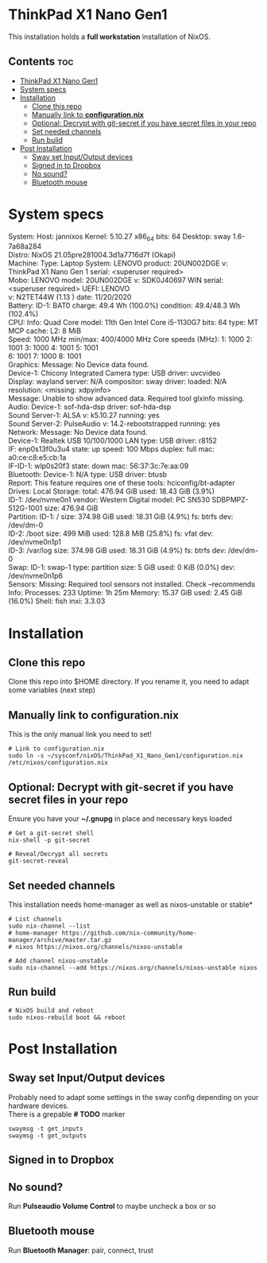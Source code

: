 #+STARTUP: content
#+OPTIONS: \n:t

* ThinkPad X1 Nano Gen1
This installation holds a *full workstation* installation of NixOS.

** Contents :toc:
- [[#thinkpad-x1-nano-gen1][ThinkPad X1 Nano Gen1]]
- [[#system-specs][System specs]]
- [[#installation][Installation]]
  - [[#clone-this-repo][Clone this repo]]
  - [[#manually-link-to-configurationnix][Manually link to *configuration.nix*]]
  - [[#optional-decrypt-with-git-secret-if-you-have-secret-files-in-your-repo][Optional: Decrypt with git-secret if you have secret files in your repo]]
  - [[#set-needed-channels][Set needed channels]]
  - [[#run-build][Run build]]
- [[#post-installation][Post Installation]]
  - [[#sway-set-inputoutput-devices][Sway set Input/Output devices]]
  - [[#signed-in-to-dropbox][Signed in to Dropbox]]
  - [[#no-sound][No sound?]]
  - [[#bluetooth-mouse][Bluetooth mouse]]

* System specs
   #+begin_center
   System:    Host: jannixos Kernel: 5.10.27 x86_64 bits: 64 Desktop: sway 1.6-7a68a284
              Distro: NixOS 21.05pre281004.3d1a7716d7f (Okapi)
   Machine:   Type: Laptop System: LENOVO product: 20UN002DGE v: ThinkPad X1 Nano Gen 1 serial: <superuser required>
              Mobo: LENOVO model: 20UN002DGE v: SDK0J40697 WIN serial: <superuser required> UEFI: LENOVO
              v: N2TET44W (1.13 ) date: 11/20/2020
   Battery:   ID-1: BAT0 charge: 49.4 Wh (100.0%) condition: 49.4/48.3 Wh (102.4%)
   CPU:       Info: Quad Core model: 11th Gen Intel Core i5-1130G7 bits: 64 type: MT MCP cache: L2: 8 MiB
              Speed: 1000 MHz min/max: 400/4000 MHz Core speeds (MHz): 1: 1000 2: 1001 3: 1000 4: 1001 5: 1001
              6: 1001 7: 1000 8: 1001
   Graphics:  Message: No Device data found.
              Device-1: Chicony Integrated Camera type: USB driver: uvcvideo
              Display: wayland server: N/A compositor: sway driver: loaded: N/A resolution: <missing: xdpyinfo>
              Message: Unable to show advanced data. Required tool glxinfo missing.
   Audio:     Device-1: sof-hda-dsp driver: sof-hda-dsp
              Sound Server-1: ALSA v: k5.10.27 running: yes
              Sound Server-2: PulseAudio v: 14.2-rebootstrapped running: yes
   Network:   Message: No Device data found.
              Device-1: Realtek USB 10/100/1000 LAN type: USB driver: r8152
              IF: enp0s13f0u3u4 state: up speed: 100 Mbps duplex: full mac: a0:ce:c8:e5:cb:1a
              IF-ID-1: wlp0s20f3 state: down mac: 56:37:3c:7e:aa:09
   Bluetooth: Device-1: N/A type: USB driver: btusb
              Report: This feature requires one of these tools: hciconfig/bt-adapter
   Drives:    Local Storage: total: 476.94 GiB used: 18.43 GiB (3.9%)
              ID-1: /dev/nvme0n1 vendor: Western Digital model: PC SN530 SDBPMPZ-512G-1001 size: 476.94 GiB
   Partition: ID-1: / size: 374.98 GiB used: 18.31 GiB (4.9%) fs: btrfs dev: /dev/dm-0
              ID-2: /boot size: 499 MiB used: 128.8 MiB (25.8%) fs: vfat dev: /dev/nvme0n1p1
              ID-3: /var/log size: 374.98 GiB used: 18.31 GiB (4.9%) fs: btrfs dev: /dev/dm-0
   Swap:      ID-1: swap-1 type: partition size: 5 GiB used: 0 KiB (0.0%) dev: /dev/nvme0n1p6
   Sensors:   Missing: Required tool sensors not installed. Check --recommends
   Info:      Processes: 233 Uptime: 1h 25m Memory: 15.37 GiB used: 2.45 GiB (16.0%) Shell: fish inxi: 3.3.03
   #+end_center

* Installation
** Clone this repo
Clone this repo into $HOME directory. If you rename it, you need to adapt some variables (next step)
** Manually link to *configuration.nix*
This is the only manual link you need to set!
#+begin_src shell
# Link to configuration.nix
sudo ln -s ~/sysconf/nixOS/ThinkPad_X1_Nano_Gen1/configuration.nix /etc/nixos/configuration.nix
#+end_src
** Optional: Decrypt with git-secret if you have secret files in your repo
Ensure you have your *~/.gnupg* in place and necessary keys loaded
#+begin_src shell
# Get a git-secret shell
nix-shell -p git-secret

# Reveal/Decrypt all secrets
git-secret-reveal
#+end_src

** Set needed channels
This installation needs home-manager as well as nixos-unstable or stable*
#+begin_src shell
# List channels
sudo nix-channel --list
# home-manager https://github.com/nix-community/home-manager/archive/master.tar.gz
# nixos https://nixos.org/channels/nixos-unstable

# Add channel nixos-unstable
sudo nix-channel --add https://nixos.org/channels/nixos-unstable nixos
#+end_src

** Run build
#+begin_src shell
# NixOS build and reboot
sudo nixos-rebuild boot && reboot
#+end_src

* Post Installation
** Sway set Input/Output devices
Probably need to adapt some settings in the sway config depending on your hardware devices.
There is a grepable *# TODO* marker
#+begin_src shell
swaymsg -t get_inputs
swaymsg -t get_outputs
#+end_src

** Signed in to Dropbox
** No sound?
Run *Pulseaudio Volume Control* to maybe uncheck a box or so
** Bluetooth mouse
Run *Bluetooth Manager*: pair, connect, trust
